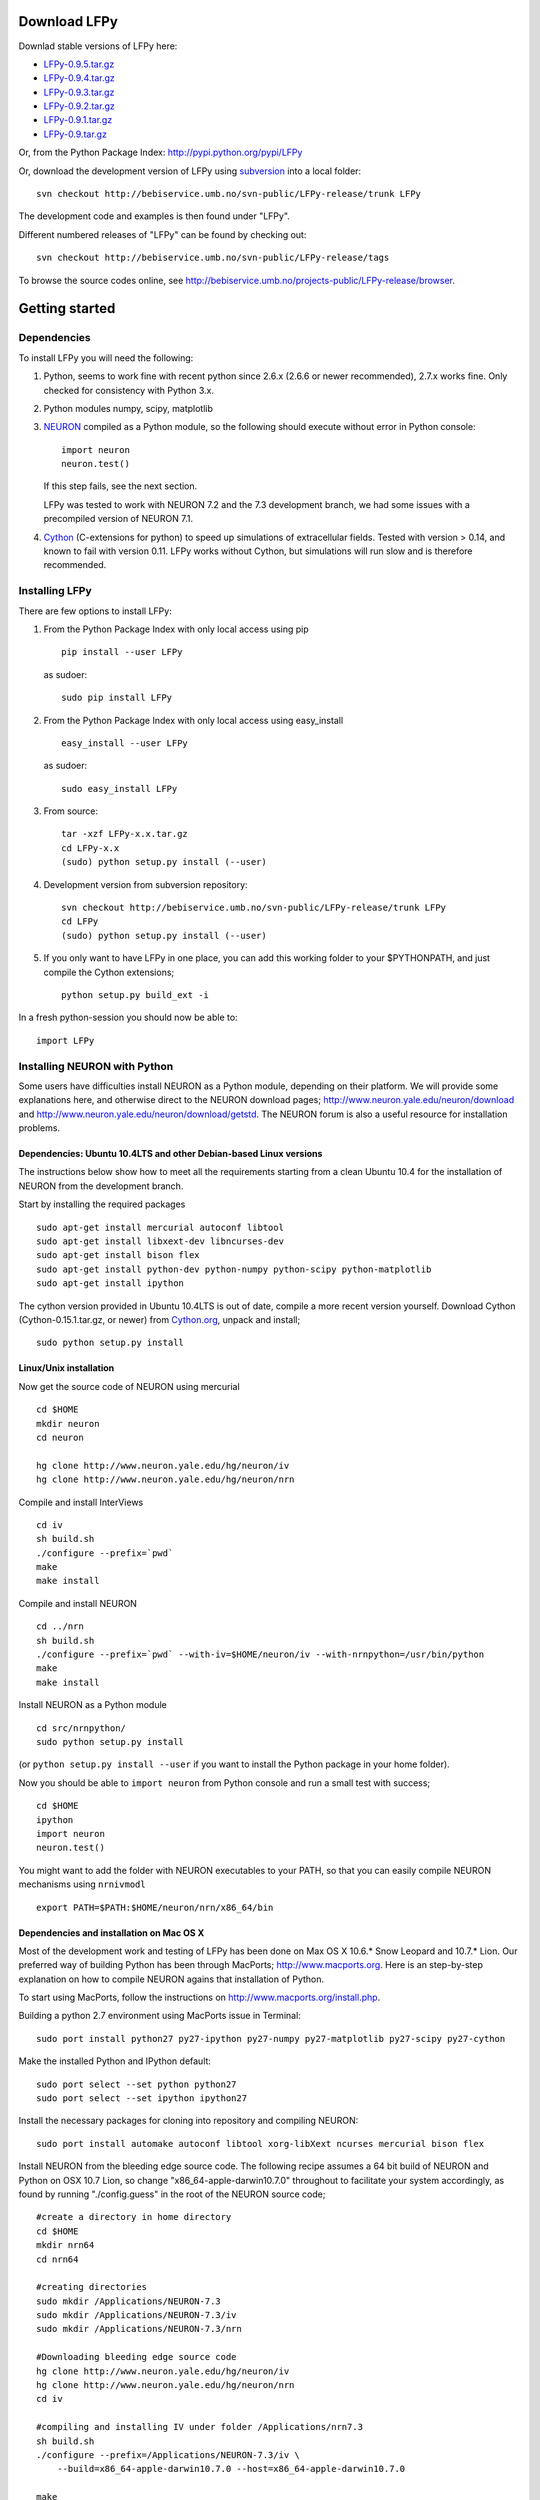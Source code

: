 
Download LFPy
=============

Downlad stable versions of LFPy here:

- `LFPy-0.9.5.tar.gz <http://compneuro.umb.no/LFPy/downloads/LFPy-0.9.5.tar.gz>`_
- `LFPy-0.9.4.tar.gz <http://compneuro.umb.no/LFPy/downloads/LFPy-0.9.4.tar.gz>`_
- `LFPy-0.9.3.tar.gz <http://compneuro.umb.no/LFPy/downloads/LFPy-0.9.3.tar.gz>`_
- `LFPy-0.9.2.tar.gz <http://compneuro.umb.no/LFPy/downloads/LFPy-0.9.2.tar.gz>`_
- `LFPy-0.9.1.tar.gz <http://compneuro.umb.no/LFPy/downloads/LFPy-0.9.1.tar.gz>`_
- `LFPy-0.9.tar.gz <http://compneuro.umb.no/LFPy/downloads/LFPy-0.9.tar.gz>`_

Or, from the Python Package Index: `http://pypi.python.org/pypi/LFPy <https://pypi.python.org/pypi/LFPy>`_

Or, download the development version of LFPy using `subversion <http://subversion.apache.org/>`_ into a local folder:
::
    
    svn checkout http://bebiservice.umb.no/svn-public/LFPy-release/trunk LFPy

The development code and examples is then found under "LFPy".

Different numbered releases of "LFPy" can be found by checking out:
::
    
    svn checkout http://bebiservice.umb.no/svn-public/LFPy-release/tags


To browse the source codes online, see http://bebiservice.umb.no/projects-public/LFPy-release/browser.



Getting started
===============

Dependencies
------------

To install LFPy you will need the following:

1.  Python, seems to work fine with recent python since 2.6.x (2.6.6 or newer recommended), 2.7.x works fine.
    Only checked for consistency with Python 3.x.

2.  Python modules numpy, scipy, matplotlib

3.  `NEURON <http://www.neuron.yale.edu>`_ compiled as a Python module, so the following should execute without error in Python console:
    ::
    
        import neuron
        neuron.test()
    
    If this step fails, see the next section.
    
    LFPy was tested to work with NEURON 7.2 and the 7.3 development branch, we had some issues with a precompiled version of NEURON 7.1.

4.  `Cython <http://cython.org>`_ (C-extensions for python) to speed up simulations of extracellular fields. Tested with version > 0.14,
    and known to fail with version 0.11. LFPy works without Cython, but simulations will run slow and is therefore recommended.


Installing LFPy
---------------

There are few options to install LFPy:

1.  From the Python Package Index with only local access using pip
    ::
        
        pip install --user LFPy


    as sudoer:
    ::
    
        sudo pip install LFPy



2.  From the Python Package Index with only local access using easy_install
    ::
    
        easy_install --user LFPy


    as sudoer:
    ::
    
        sudo easy_install LFPy

3.  From source:
    ::
    
        tar -xzf LFPy-x.x.tar.gz
        cd LFPy-x.x
        (sudo) python setup.py install (--user)

4.  Development version from subversion repository:
    ::
    
        svn checkout http://bebiservice.umb.no/svn-public/LFPy-release/trunk LFPy
        cd LFPy
        (sudo) python setup.py install (--user)
    
5.  If you only want to have LFPy in one place, you can add this working folder to your $PYTHONPATH, and just compile the Cython extensions;
    ::
    
        python setup.py build_ext -i
    
In a fresh python-session you should now be able to: 
::  

    import LFPy



Installing NEURON with Python
-----------------------------

Some users have difficulties install NEURON as a Python module,
depending on their platform. 
We will provide some explanations here, and otherwise direct to the NEURON download pages;
http://www.neuron.yale.edu/neuron/download and http://www.neuron.yale.edu/neuron/download/getstd. The NEURON forum is
also a useful resource for installation problems.

Dependencies: Ubuntu 10.4LTS and other Debian-based Linux versions
^^^^^^^^^^^^^^^^^^^^^^^^^^^^^^^^^^^^^^^^^^^^^^^^^^^^^^^^^^^^^^^^^^

The instructions below show how to meet all the requirements starting from a clean Ubuntu 10.4 for the installation of NEURON from the development branch. 

Start by installing the required packages
::

    sudo apt-get install mercurial autoconf libtool
    sudo apt-get install libxext-dev libncurses-dev
    sudo apt-get install bison flex
    sudo apt-get install python-dev python-numpy python-scipy python-matplotlib
    sudo apt-get install ipython

The cython version provided in Ubuntu 10.4LTS is out of date, compile a more recent version yourself.
Download Cython (Cython-0.15.1.tar.gz, or newer) from `Cython.org <http://www.cython.org>`_, unpack and install;
::
    
    sudo python setup.py install

Linux/Unix installation
^^^^^^^^^^^^^^^^^^^^^^^

Now get the source code of NEURON using mercurial
::

    cd $HOME
    mkdir neuron
    cd neuron

    hg clone http://www.neuron.yale.edu/hg/neuron/iv
    hg clone http://www.neuron.yale.edu/hg/neuron/nrn

Compile and install InterViews
::
    
    cd iv
    sh build.sh 
    ./configure --prefix=`pwd`
    make
    make install
    
Compile and install NEURON
::

    cd ../nrn
    sh build.sh 
    ./configure --prefix=`pwd` --with-iv=$HOME/neuron/iv --with-nrnpython=/usr/bin/python
    make
    make install

Install NEURON as a Python module
::

    cd src/nrnpython/
    sudo python setup.py install
    
(or ``python setup.py install --user`` if you want to install the Python package in your home folder). 
    
Now you should be able to ``import neuron`` from Python console and run a small test with success;
::

    cd $HOME
    ipython
    import neuron
    neuron.test()
    
You might want to add the folder with NEURON executables to your PATH, so that you can easily compile NEURON mechanisms using ``nrnivmodl``
::
    
    export PATH=$PATH:$HOME/neuron/nrn/x86_64/bin


Dependencies and installation on Mac OS X
^^^^^^^^^^^^^^^^^^^^^^^^^^^^^^^^^^^^^^^^^

Most of the development work and testing of LFPy has been done on Max OS X 10.6.* Snow Leopard and 10.7.* Lion. Our preferred way of building Python 
has been through MacPorts; http://www.macports.org. Here is an step-by-step explanation on how to compile NEURON agains that installation of Python.

To start using MacPorts, follow the instructions on http://www.macports.org/install.php.

Building a python 2.7 environment using MacPorts issue in Terminal:
::
    
    sudo port install python27 py27-ipython py27-numpy py27-matplotlib py27-scipy py27-cython

Make the installed Python and IPython default:
::

    sudo port select --set python python27
    sudo port select --set ipython ipython27
    
Install the necessary packages for cloning into repository and compiling NEURON:
::

    sudo port install automake autoconf libtool xorg-libXext ncurses mercurial bison flex

Install NEURON from the bleeding edge source code. The following recipe assumes a 64 bit build of NEURON and Python on OSX 10.7 Lion, so change
"x86_64-apple-darwin10.7.0" throughout to facilitate your system accordingly,
as found by running "./config.guess" in the root of the NEURON source code;
::

    #create a directory in home directory                                                                                                                                                               
    cd $HOME
    mkdir nrn64
    cd nrn64
    
    #creating directories                                                                                                                                                                               
    sudo mkdir /Applications/NEURON-7.3
    sudo mkdir /Applications/NEURON-7.3/iv
    sudo mkdir /Applications/NEURON-7.3/nrn
    
    #Downloading bleeding edge source code                                                                                                                                                              
    hg clone http://www.neuron.yale.edu/hg/neuron/iv
    hg clone http://www.neuron.yale.edu/hg/neuron/nrn
    cd iv
        
    #compiling and installing IV under folder /Applications/nrn7.3                                                                                                                                             
    sh build.sh
    ./configure --prefix=/Applications/NEURON-7.3/iv \
        --build=x86_64-apple-darwin10.7.0 --host=x86_64-apple-darwin10.7.0
    
    make
    sudo make install
    
    #Building NEURON with InterViews, you may have to alter the path --with-nrnpython=/python-path                                                                                                      
    cd $HOME/nrn64/nrn
    sh build.sh
    ./configure --prefix=/Applications/NEURON-7.3/nrn --with-iv=/Applications/NEURON-7.3/iv \
        --with-x --x-includes=/usr/X11/include/ --x-libraries=/usr/X11/lib/ \
        --with-nrnpython=/opt/local/Library/Frameworks/Python.framework/Versions/2.7/Resources/Python.app/Contents/MacOS/Python \
        --host=x86_64-apple-darwin10.7.0 --build=x86_64-apple-darwin10.7.0
    
    make
    sudo make install
    sudo make install after_install
    
    #You should now have a working NEURON application under Applications. Small test;                                                                                                                   
    #sudo /Applications/NEURON-7.3/nrn/x86_64/bin/neurondemo                                                                                                                                            
    
    #Final step is to install neuron as a python module                                                                                                                                                 
    cd src/nrnpython
    sudo python setup.py install

If you prefer to use Enthough Python distribution, see this forum post: https://www.neuron.yale.edu/phpBB/viewtopic.php?f=2&t=2191 

Windows
^^^^^^^

There is a package PyNEURON on the Python package index, PiPy: http://pypi.python.org/pypi/PyNEURON/
and a corresponding forum thread on the NEURON homepage here; http://www.neuron.yale.edu/phpBB/viewtopic.php?f=2&t=2501

If you have pip installed, try:
::

    pip install PyNEURON